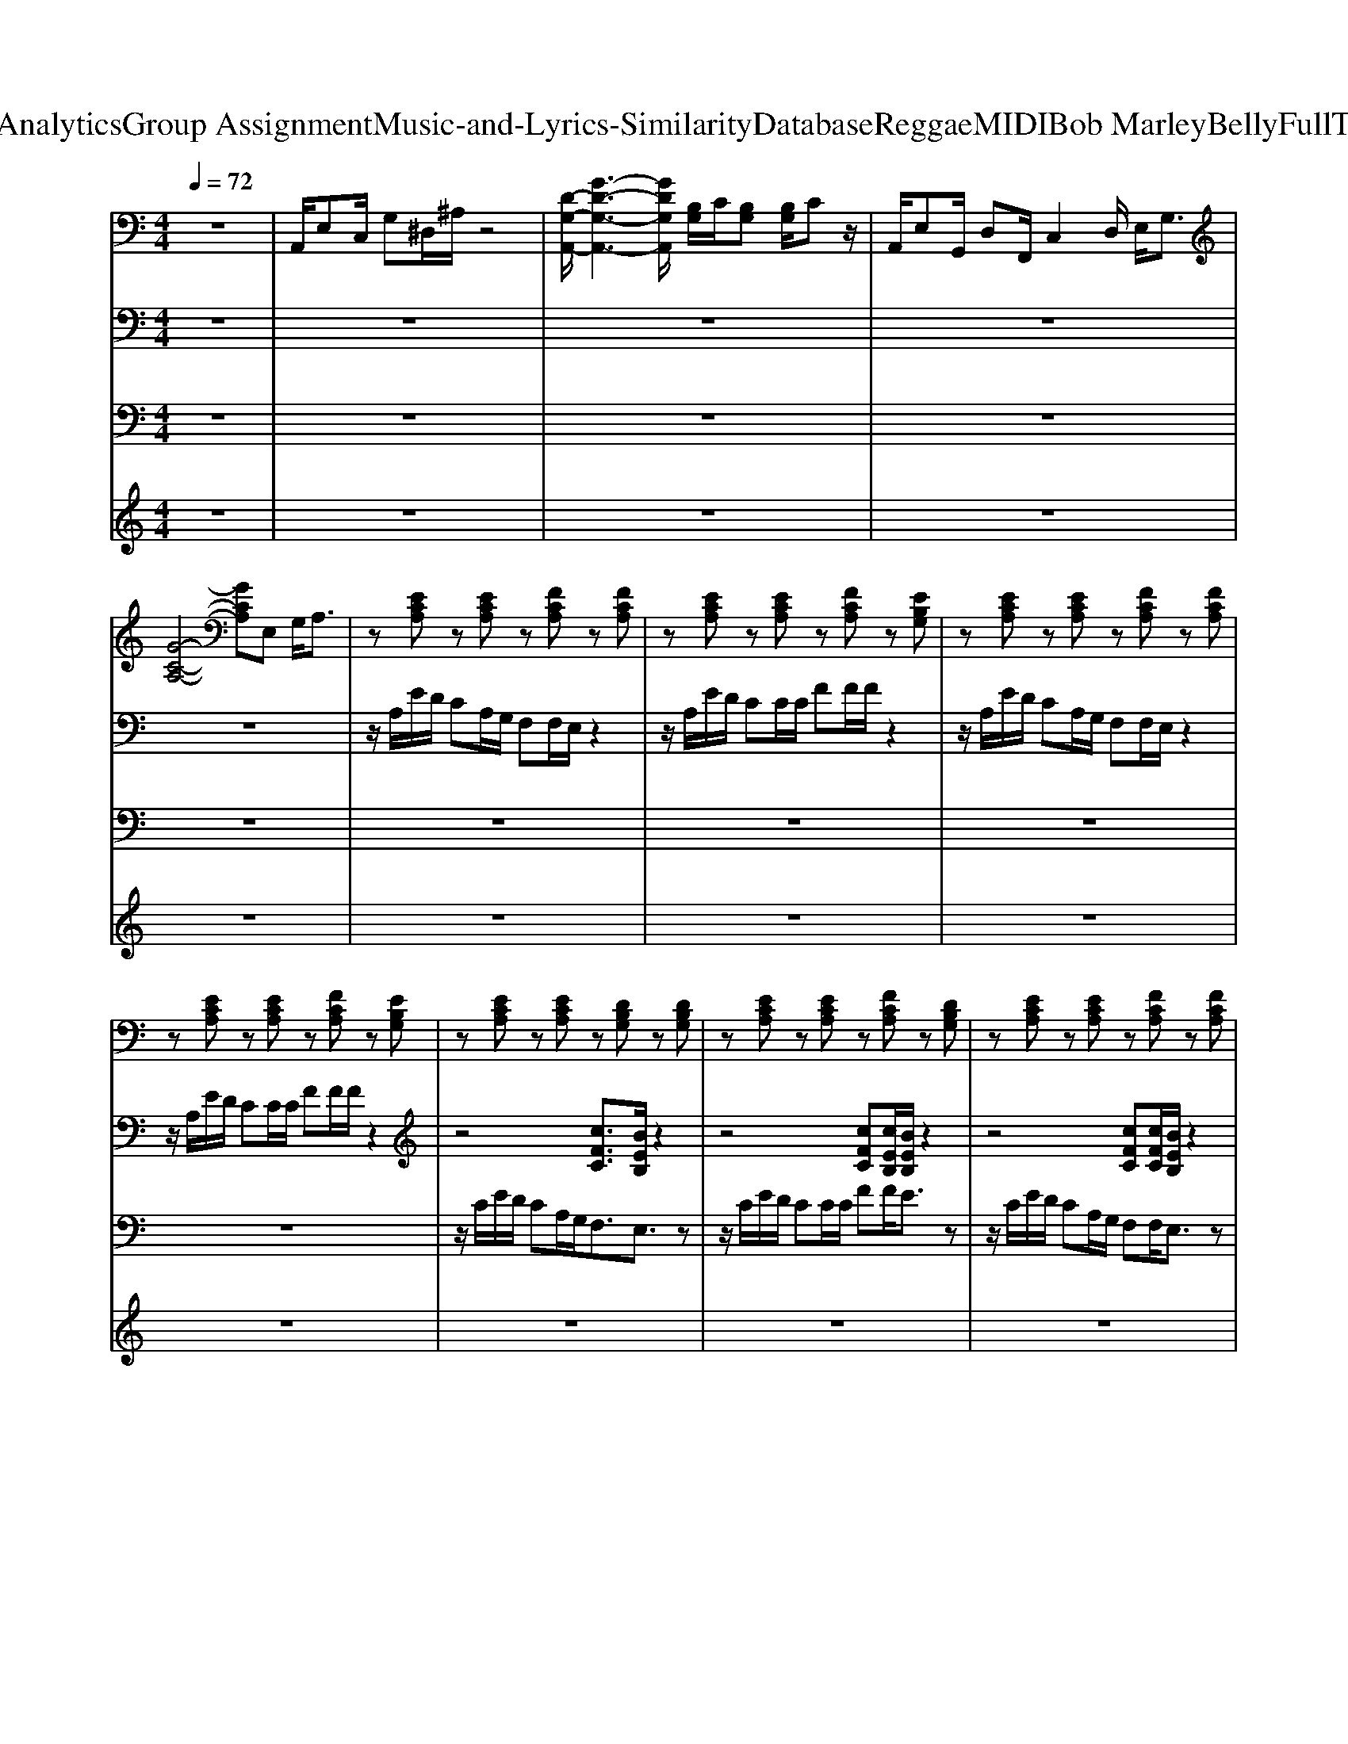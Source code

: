 X: 1
T: from D:\TCD\Text Analytics\Group Assignment\Music-and-Lyrics-Similarity\Database\Reggae\MIDI\Bob Marley\BellyFullThemBellyFull.mid
M: 4/4
L: 1/8
Q:1/4=72
% Last note suggests minor mode tune
K:C % 0 sharps
V:1
%%MIDI program 27
%%MIDI program 27
z8| \
A,,/2E,C,/2 G,^D,/2^A,/2 z4| \
[D-G,-A,,-]/2[G-D-G,-A,,-]3[GDG,A,,]/2 [B,G,]/2C/2[B,G,] [B,G,]/2Cz/2| \
A,,/2E,G,,/2 D,F,,/2C,2D,/2 E,<G,|
[G-C-A,-]4 [GCA,]E, G,/2A,3/2| \
z[ECA,] z[ECA,] z[FCA,] z[FCA,]| \
z[ECA,] z[ECA,] z[FCA,] z[EB,G,]| \
z[ECA,] z[ECA,] z[FCA,] z[FCA,]|
z[ECA,] z[ECA,] z[FCA,] z[EB,G,]| \
z[ECA,] z[ECA,] z[DB,G,] z[DB,G,]| \
z[ECA,] z[ECA,] z[FCA,] z[DB,G,]| \
z[ECA,] z[ECA,] z[FCA,] z[FCA,]|
z[ECA,] z[ECA,] z[FCA,] z[EB,G,]| \
z[ECA,] z[ECA,] z[DB,G,] z[DB,G,]| \
z[ECA,] z[ECA,] z[ECA,] z[ECA,]| \
z[ECA,] z[ECA,] z[DB,G,] z[DB,G,]|
z[ECA,] z[ECA,] z[ECA,] z[ECA,]| \
z[ECA,] z[ECA,] z[DB,G,] z[DB,G,]| \
z[ECA,] z[ECA,] z[ECA,] z[ECA,]| \
z[ECA,] z[ECA,] z[DB,G,] z[DB,G,]|
z[ECA,] z[ECA,] z[ECA,] z[ECA,]| \
z[ECA,] z[ECA,] z[DB,G,] z[DB,G,]| \
z[ECA,] z[ECA,] z[ECA,] z[ECA,]| \
z[ECA,] z[ECA,] z[DB,G,] z[DB,G,]|
z[ECA,] z[ECA,] z[ECA,] z[ECA,]| \
z[ECA,] z[ECA,] z[FCA,] z[FCA,]| \
z[ECA,] z[ECA,] z[EB,G,] z[EB,G,]| \
z[ECA,] z[ECA,] z[CA,F,] z[CA,F,]|
z[ECA,] z[ECA,] z[EB,G,] z[EB,G,]| \
z[ECA,] z[ECA,] z[FCA,] z[FCA,]| \
z[ECA,] z[ECA,] z[EB,G,] z[EB,G,]| \
z[ECA,] z[ECA,] z[FCA,] z[FCA,]|
z[ECA,] z[ECA,] z[EB,G,] z[EB,G,]| \
z[ECA,] z[ECA,] z[DB,G,] z[DB,G,]| \
z[ECA,] z[ECA,] z[ECA,] z[ECA,]| \
z[ECA,] z[ECA,] z[DB,G,] z[DB,G,]|
z[ECA,] z[ECA,] z[DB,G,] z[DB,G,]| \
z[ECA,] z[ECA,] z[DB,G,] z[DB,G,]| \
z[ECA,] z[ECA,] z[ECA,] z[ECA,]| \
z[ECA,] z[ECA,] z[DB,G,] z[DB,G,]|
z[ECA,] z[ECA,] z[ECA,] z[ECA,]| \
z[ECA,] z[ECA,] z[DB,G,] z[DB,G,]| \
z[ECA,] z[ECA,] z[ECA,] z[ECA,]| \
z[ECA,] z[ECA,] z[DB,G,] z[DB,G,]|
z[ECA,] z[ECA,] z[ECA,] z[ECA,]| \
z[ECA,] z[ECA,] z[FCA,] z[FCA,]| \
z[ECA,] z[ECA,] z[EB,G,] z[EB,G,]| \
z[ECA,] z[ECA,] z[FCA,] z[FCA,]|
z[ECA,] z[ECA,] z[EB,G,] z[EB,G,]| \
z[ECA,] z[ECA,] z[FCA,] z[FCA,]| \
z[ECA,] z[ECA,] z[EB,G,] z[EB,G,]| \
z[ECA,] z[ECA,] z[FCA,] z[FCA,]|
z[ECA,] z[ECA,] z[EB,G,] z[EB,G,]| \
z[ECA,] z[ECA,] z[FCA,] z[FCA,]| \
z[ECA,] z[ECA,] z[EB,G,] z[EB,G,]| \
z[ECA,] z[ECA,] z[FCA,] z[FCA,]|
V:2
%%MIDI program 17
%%MIDI program 17
z8| \
z8| \
z8| \
z8|
z8| \
z/2A,/2E/2D/2 CA,/2G,/2 F,F,/2E,/2 z2| \
z/2A,/2E/2D/2 CC/2C/2 FF/2F/2 z2| \
z/2A,/2E/2D/2 CA,/2G,/2 F,F,/2E,/2 z2|
z/2A,/2E/2D/2 CC/2C/2 FF/2F/2 z2| \
z4 [cFC]3/2[BEB,]/2 z2| \
z4 [cFC][cEB,]/2[BEB,]/2 z2| \
z4 [cFC][cFC]/2[BEB,]/2 z2|
z4 [cFC][cFC]/2[BEB,]/2 z2| \
z/2[cGE]2[AFD]/2z/2[GEC]/2 [AFD]2 [BGE]2| \
[GEC]4 z4| \
z/2[cGE]2[AFD]/2z/2[GEC]/2 [AFD]2 [BGE]2|
[GEC]4 z4| \
z6 z3/2[G-D-B,-]/2| \
[GDB,]/2[A-E-C-]4[AEC]3/2 z2| \
z6 z3/2[G-D-B,-]/2|
[GDB,]/2[A-E-C-]4[AEC]3/2 z2| \
z6 z3/2[G-D-B,-]/2| \
[GDB,]/2[A-E-C-]4[AEC]3/2 z2| \
z6 z3/2[G-D-B,-]/2|
[GDB,]/2[A-E-C-]4[AEC]3/2 z2| \
z6 z/2G,/2C/2C/2| \
Cz4z3/2G,/2C/2C/2| \
Cz6z|
[GEC]2 [GEC]/2[AFC]/2[cGC]/2[GEC]/2 [AFD]3/2[GEC]3/2z| \
z4 [cGD]3/2[BFC]3/2z| \
z4 [cFC][cFC]/2[BEB,]/2 z2| \
z4 [cFC][cFC]/2[BEB,]/2 z2|
z4 [cFC][cFC]/2[BEB,]/2 z2| \
z8| \
z8| \
z8|
z8| \
z8| \
[cAE]/2[c-A-E-]4[cAE]3/2 z2| \
z8|
[cAE]/2[c-A-E-]4[cAE]3/2 z2| \
z8| \
[cAE]/2[c-A-E-]4[cAE]3/2 z2| \
z8|
[cAE]/2[c-A-E-]4[cAE]3/2 z2| \
z4 [cFC]3/2[BEB,]/2 z2| \
z4 [cFC][cEB,]/2[dEB,]/2 z2| \
z4 [cFC][cFC]/2[BEB,]/2 z2|
z4 [cFC][cFC]/2[BEB,]/2 z2| \
z4 [cFC][cEB,]/2[BEB,]/2 z2| \
z4 [cFC][cFC]/2[BEB,]/2 z2| \
z4 [cFC][cFC]/2[BEB,]/2 z2|
z4 [cFC][cFC]/2[BEB,]/2 z2| \
z4 [cFC][cFC]/2[BEB,]/2 z2| \
z4 [cFC][cEB,]/2[BEB,]/2 z2| \
z4 [cFC][cEB,]/2[BEB,]/2 
V:3
%%MIDI program 25
%%MIDI program 25
z8| \
z8| \
z8| \
z8|
z8| \
z8| \
z8| \
z8|
z8| \
z/2C/2E/2D/2 CA,/2G,<F,E,3/2z| \
z/2C/2E/2D/2 CC/2C/2 FF/2E3/2z| \
z/2C/2E/2D/2 CA,/2G,/2 F,F,/2E,3/2z|
z/2C/2E/2D/2 CC/2C/2 FF/2EC/2D| \
C/2E3/2 z/2D/2z/2C/2 [D-B,]/2DE2C/2-| \
C2 z4 C/2D/2z/2C/2-| \
C/2E3/2 Ez/2D/2 CD D<E|
C/2B,/2C2E/2A2-A/2 Az| \
z2 A,/2C<A,D/2z/2E2B,/2-| \
B,/2C2-C/2z4z| \
z2 A,/2C<CD/2z/2E2B,/2-|
B,/2C3/2 Cz4z| \
z2  (3A,CC C/2F/2z/2E2B,/2-| \
B,/2C3/2 Cz4z| \
z2 A,/2C/2z/2C/2 [F-E]/2FE2B,/2|
B,3/2C3/2z4z| \
zE/2EE/2E/2FFE3/2z| \
EE  (3ECD C/2E3/2 z2| \
z/2EG<EFFEC/2D|
E2 C/2D/2E/2C<DC3/2z| \
z/2C/2E/2D/2 CC/2C<FE3/2z| \
z/2E/2E/2D/2 CC/2C/2 FF/2E3/2z| \
z/2E/2E/2D/2 CC/2C/2 FF/2E3/2z|
z/2E/2E/2D/2 CC/2C/2 FF/2E>CD/2| \
C/2E3/2 z/2D/2z/2C/2 [D-C]/2D[GE-]/2 E3/2C/2| \
A,2 z3/2F3/2z2z/2C/2| \
E/2E3/2 z/2D/2z/2C/2 [D-C]/2D[GE-]/2 E3/2C/2|
C/2C3/2 z3/2E/2 z4| \
z8| \
z8| \
z8|
z8| \
z8| \
z8| \
z8|
z8| \
z/2C/2E/2D/2 CA,/2G,<F,E,3/2z| \
z/2C/2E/2D/2 CC/2C/2 FF/2E3/2z| \
z/2C/2E/2D/2 CA,/2G,/2 F,F,/2E,3/2z|
z/2C/2E/2D/2 CC/2C/2 FF/2E/2 z2| \
z/2C/2E/2D/2 CC/2C/2 FF/2E3/2z| \
z/2C/2E/2D/2 CA,/2G,/2 F,F,<E,
V:4
%%clef treble
%%MIDI program 30
%%MIDI program 30
z8| \
z8| \
z8| \
z8|
z8| \
z8| \
z8| \
z8|
z8| \
z8| \
z8| \
z8|
z8| \
zG, [A,-G,]/2A,3-A,/2 D2| \
C/2A,3C<DDC/2>D/2C/2| \
E2- E/2[ED]/2z/2C/2 D2 [E-D]/2E3/2|
C/2A,4C/2D/2E/2 G/2A/2A| \
A/2G/2d/2z6z/2| \
z8| \
z8|
z8| \
z8| \
z8| \
z8|
z8| \
z8| \
z8| \
z8|
z8| \
z8| \
z8| \
z8|
z8| \
z8| \
z8| \
z8|
z6 z3/2[EG,]/2| \
A,3/2G,/2 G,/2A,/2z3/2A,/2C/2DA/2A/2E/2| \
G3/2E/2 B/2A/2E/2GG/2E/2A/2 A/2G/2A/2A/2| \
c/2A/2A [e-d]/2e/2z3/2A/2G/2A/2 [^FD]/2[FD]/2C/2<D/2|
DC/2A,/2 E2 [ED]/2C/2>A,/2[E,D,-]/2 D,/2C,/2A,,| \
z3/2A,/2 C/2D/2>C/2A,/2- [D-CA,]/2D3/2 C/2A,/2>C/2D/2-| \
[ED]/2A/2E/2G/2 D/2E/2C/2D/2 E/2D/2C/2A,/2 D,/2C,/2A,,/2G,,/2| \
z2 z/2G,/2A,/2A,,/2 G,A,,/2G,A,,/2C/2>G,/2|
[B,A,]/2A,2-A,/2G,/2A,/2>C/2[E-D]/2E/2EG/2A/2z/2| \
z8| \
A2 cz/2A/2 cc/2BA/2G/2A/2| \
A2 A/2A/2c/2A/2 dd/2dc/2d/2d/2|
c/2A/2A AA [ED-]/2DD3/2C| \
zD2A/2E/2 AA A/2c/2A/2G/2| \
 (3ddc  (3dAc  (3AEG A/2E/2D/2D/2| \
C/2A,/2D/2A,/2 C/2G,/2A,/2>E,/2 [A,G,]/2G,/2E,/2>G,/2 [A,G,]/2C/2A,|
 (3DGA Ac z2 g[ge]/2e/2| \
[ge]/2d/2e/2z/2 d/2>d/2[cA]/2dg/2d z/2d/2c/2A/2| \
d/2c<AG/2E/2A/2 z/2G/2[ED-]/2D/2 CD| \
C2<A,2 D2 CA,|
A,8|
